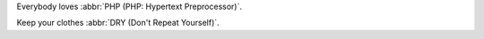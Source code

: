 Everybody loves :abbr:`PHP (PHP: Hypertext Preprocessor)`.

Keep your clothes :abbr:`DRY (Don't Repeat Yourself)`.
